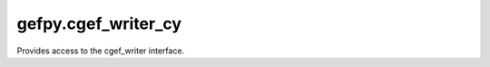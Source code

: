 gefpy.cgef_writer_cy
===========================

Provides access to the cgef_writer interface.

.. py:method:: generate_cgef(cgef_file, bgef_file, mask_file, block_size: list)

    Generate cell bin GEF file.

    :param cgef_file: Output CGEF filepath.
    :param bgef_file: Input BGEF filepath.
    :param mask_file: Input make filepath.
    :param block_size: Block size.